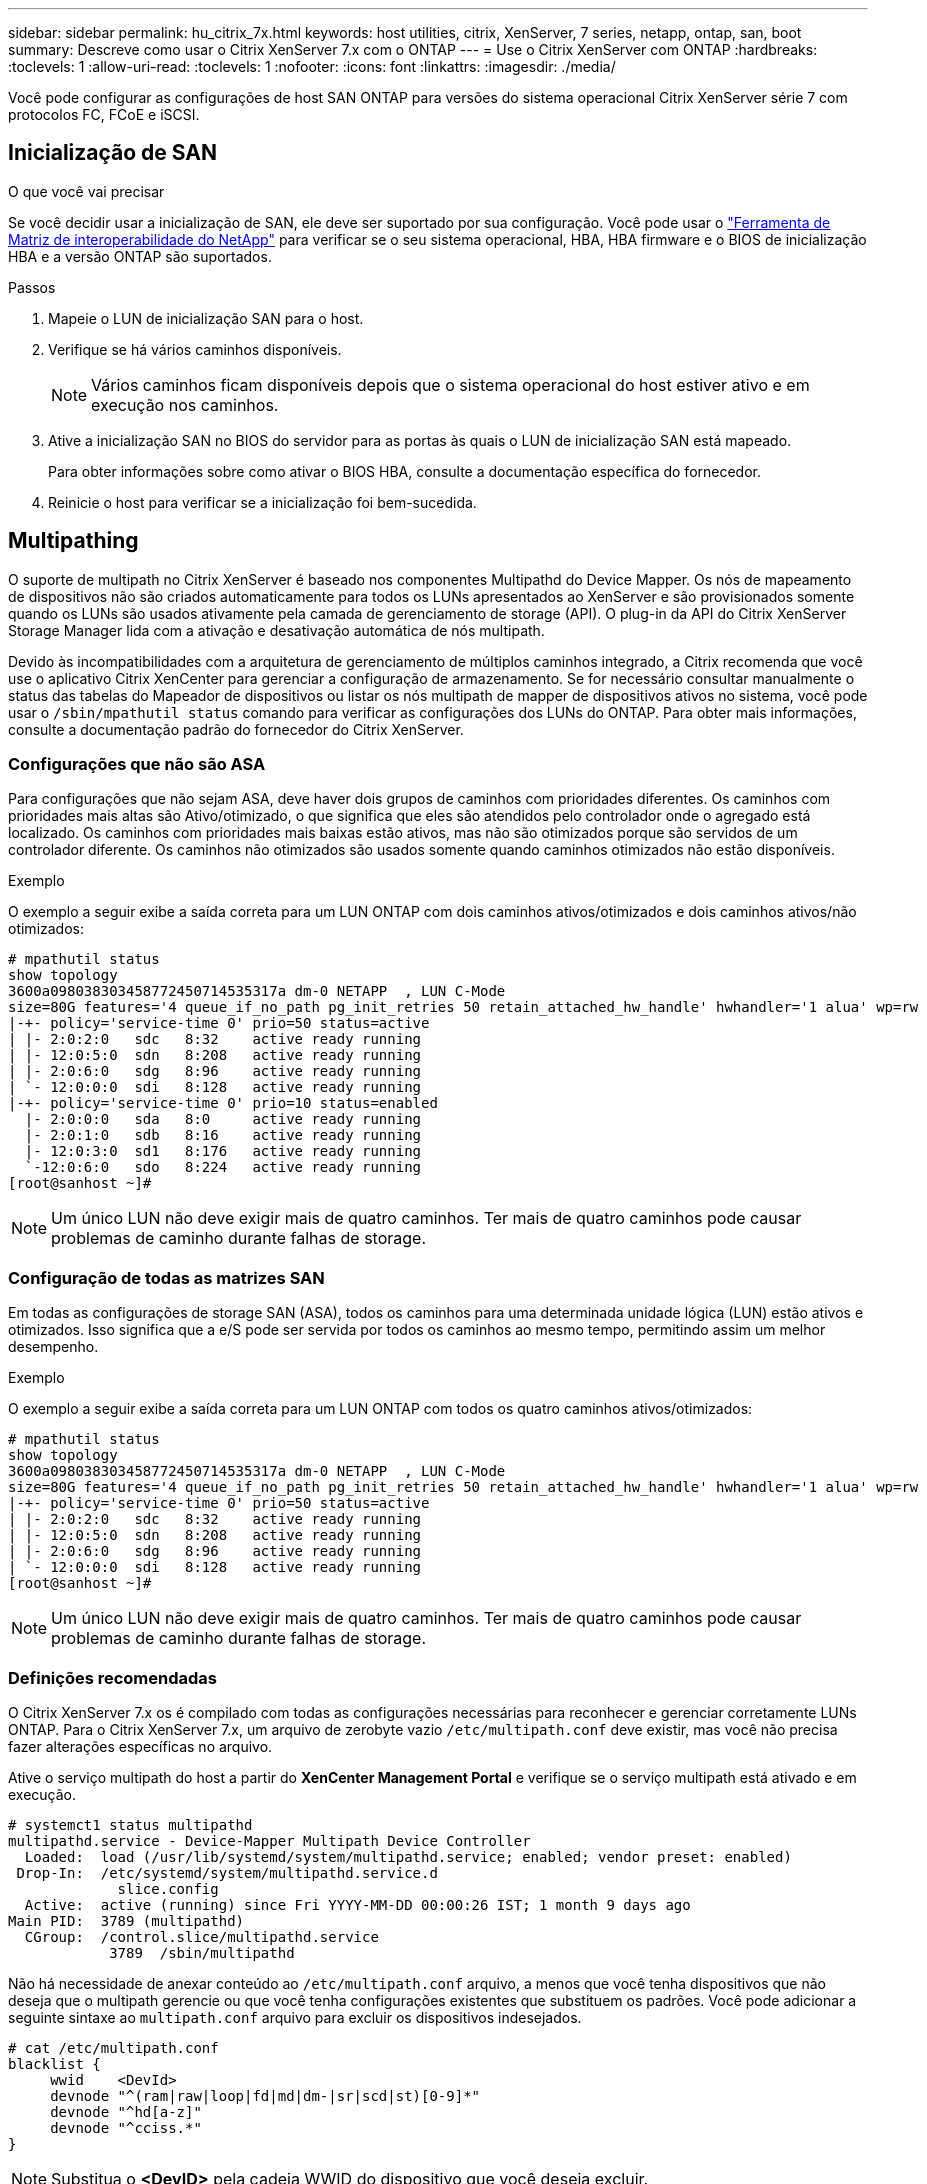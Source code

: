 ---
sidebar: sidebar 
permalink: hu_citrix_7x.html 
keywords: host utilities, citrix, XenServer, 7 series, netapp, ontap, san, boot 
summary: Descreve como usar o Citrix XenServer 7.x com o ONTAP 
---
= Use o Citrix XenServer com ONTAP
:hardbreaks:
:toclevels: 1
:allow-uri-read: 
:toclevels: 1
:nofooter: 
:icons: font
:linkattrs: 
:imagesdir: ./media/


[role="lead"]
Você pode configurar as configurações de host SAN ONTAP para versões do sistema operacional Citrix XenServer série 7 com protocolos FC, FCoE e iSCSI.



== Inicialização de SAN

.O que você vai precisar
Se você decidir usar a inicialização de SAN, ele deve ser suportado por sua configuração. Você pode usar o link:https://mysupport.netapp.com/matrix/imt.jsp?components=91241;&solution=236&isHWU&src=IMT["Ferramenta de Matriz de interoperabilidade do NetApp"^] para verificar se o seu sistema operacional, HBA, HBA firmware e o BIOS de inicialização HBA e a versão ONTAP são suportados.

.Passos
. Mapeie o LUN de inicialização SAN para o host.
. Verifique se há vários caminhos disponíveis.
+

NOTE: Vários caminhos ficam disponíveis depois que o sistema operacional do host estiver ativo e em execução nos caminhos.

. Ative a inicialização SAN no BIOS do servidor para as portas às quais o LUN de inicialização SAN está mapeado.
+
Para obter informações sobre como ativar o BIOS HBA, consulte a documentação específica do fornecedor.

. Reinicie o host para verificar se a inicialização foi bem-sucedida.




== Multipathing

O suporte de multipath no Citrix XenServer é baseado nos componentes Multipathd do Device Mapper. Os nós de mapeamento de dispositivos não são criados automaticamente para todos os LUNs apresentados ao XenServer e são provisionados somente quando os LUNs são usados ativamente pela camada de gerenciamento de storage (API). O plug-in da API do Citrix XenServer Storage Manager lida com a ativação e desativação automática de nós multipath.

Devido às incompatibilidades com a arquitetura de gerenciamento de múltiplos caminhos integrado, a Citrix recomenda que você use o aplicativo Citrix XenCenter para gerenciar a configuração de armazenamento. Se for necessário consultar manualmente o status das tabelas do Mapeador de dispositivos ou listar os nós multipath de mapper de dispositivos ativos no sistema, você pode usar o `/sbin/mpathutil status` comando para verificar as configurações dos LUNs do ONTAP. Para obter mais informações, consulte a documentação padrão do fornecedor do Citrix XenServer.



=== Configurações que não são ASA

Para configurações que não sejam ASA, deve haver dois grupos de caminhos com prioridades diferentes. Os caminhos com prioridades mais altas são Ativo/otimizado, o que significa que eles são atendidos pelo controlador onde o agregado está localizado. Os caminhos com prioridades mais baixas estão ativos, mas não são otimizados porque são servidos de um controlador diferente. Os caminhos não otimizados são usados somente quando caminhos otimizados não estão disponíveis.

.Exemplo
O exemplo a seguir exibe a saída correta para um LUN ONTAP com dois caminhos ativos/otimizados e dois caminhos ativos/não otimizados:

[listing]
----
# mpathutil status
show topology
3600a098038303458772450714535317a dm-0 NETAPP  , LUN C-Mode
size=80G features='4 queue_if_no_path pg_init_retries 50 retain_attached_hw_handle' hwhandler='1 alua' wp=rw
|-+- policy='service-time 0' prio=50 status=active
| |- 2:0:2:0   sdc   8:32    active ready running
| |- 12:0:5:0  sdn   8:208   active ready running
| |- 2:0:6:0   sdg   8:96    active ready running
| `- 12:0:0:0  sdi   8:128   active ready running
|-+- policy='service-time 0' prio=10 status=enabled
  |- 2:0:0:0   sda   8:0     active ready running
  |- 2:0:1:0   sdb   8:16    active ready running
  |- 12:0:3:0  sd1   8:176   active ready running
  `-12:0:6:0   sdo   8:224   active ready running
[root@sanhost ~]#
----

NOTE: Um único LUN não deve exigir mais de quatro caminhos. Ter mais de quatro caminhos pode causar problemas de caminho durante falhas de storage.



=== Configuração de todas as matrizes SAN

Em todas as configurações de storage SAN (ASA), todos os caminhos para uma determinada unidade lógica (LUN) estão ativos e otimizados. Isso significa que a e/S pode ser servida por todos os caminhos ao mesmo tempo, permitindo assim um melhor desempenho.

.Exemplo
O exemplo a seguir exibe a saída correta para um LUN ONTAP com todos os quatro caminhos ativos/otimizados:

[listing]
----
# mpathutil status
show topology
3600a098038303458772450714535317a dm-0 NETAPP  , LUN C-Mode
size=80G features='4 queue_if_no_path pg_init_retries 50 retain_attached_hw_handle' hwhandler='1 alua' wp=rw
|-+- policy='service-time 0' prio=50 status=active
| |- 2:0:2:0   sdc   8:32    active ready running
| |- 12:0:5:0  sdn   8:208   active ready running
| |- 2:0:6:0   sdg   8:96    active ready running
| `- 12:0:0:0  sdi   8:128   active ready running
[root@sanhost ~]#
----

NOTE: Um único LUN não deve exigir mais de quatro caminhos. Ter mais de quatro caminhos pode causar problemas de caminho durante falhas de storage.



=== Definições recomendadas

O Citrix XenServer 7.x os é compilado com todas as configurações necessárias para reconhecer e gerenciar corretamente LUNs ONTAP. Para o Citrix XenServer 7.x, um arquivo de zerobyte vazio `/etc/multipath.conf` deve existir, mas você não precisa fazer alterações específicas no arquivo.

Ative o serviço multipath do host a partir do *XenCenter Management Portal* e verifique se o serviço multipath está ativado e em execução.

[listing]
----
# systemct1 status multipathd
multipathd.service - Device-Mapper Multipath Device Controller
  Loaded:  load (/usr/lib/systemd/system/multipathd.service; enabled; vendor preset: enabled)
 Drop-In:  /etc/systemd/system/multipathd.service.d
             slice.config
  Active:  active (running) since Fri YYYY-MM-DD 00:00:26 IST; 1 month 9 days ago
Main PID:  3789 (multipathd)
  CGroup:  /control.slice/multipathd.service
            3789  /sbin/multipathd
----
Não há necessidade de anexar conteúdo ao `/etc/multipath.conf` arquivo, a menos que você tenha dispositivos que não deseja que o multipath gerencie ou que você tenha configurações existentes que substituem os padrões. Você pode adicionar a seguinte sintaxe ao `multipath.conf` arquivo para excluir os dispositivos indesejados.

[listing]
----
# cat /etc/multipath.conf
blacklist {
     wwid    <DevId>
     devnode "^(ram|raw|loop|fd|md|dm-|sr|scd|st)[0-9]*"
     devnode "^hd[a-z]"
     devnode "^cciss.*"
}
----

NOTE: Substitua o *<DevID>* pela cadeia WWID do dispositivo que você deseja excluir.

.Exemplo
No exemplo a seguir para Citrix XenServer 7.x, `sda` é o disco SCSI local que você deseja adicionar à lista negra.

. Execute o seguinte comando para determinar o WWID:
+
[listing]
----
# lib/udev/scsi_id -gud /dev/sda
3600a098038303458772450714535317a
----
. Adicione este WWID à estrofe da lista negra no `/etc/multipath.conf`:
+
[listing]
----
#cat /etc/multipath.conf
blacklist {
  wwid    3600a098038303458772450714535317a
  devnode "^(ram|raw|loop|fd|md|dm-|sr|scd|st)[0-9*]"
  devnode "^hd[a-z]"
  devnode "^cciss.*"
}
----


Consulte a configuração do tempo de execução do parâmetro multipath usando o `$multipathd show config` comando. Você deve sempre verificar a configuração em execução para configurações herdadas que podem estar substituindo as configurações padrão, especialmente na seção padrões.

A tabela a seguir mostra os parâmetros críticos *multipathd* para LUNs ONTAP e os valores necessários. Se um host estiver conetado a LUNs de outros fornecedores e qualquer um desses parâmetros for substituído, ele precisará ser corrigido por estrofes posteriores no *multipath.conf* que se aplicam especificamente aos LUNs ONTAP. Se isso não for feito, os LUNs do ONTAP podem não funcionar como esperado. Os padrões a seguir devem ser substituídos somente em consulta com o NetApp e/ou o fornecedor do sistema operacional e somente quando o impactos for totalmente compreendido.

[cols="2*"]
|===
| Parâmetro | Definição 


| `detect_prio` | sim 


| `dev_loss_tmo` | "infinito" 


| `failback` | imediato 


| `fast_io_fail_tmo` | 5 


| `features` | "3 queue_if_no_path pg_init_retries 50" 


| `flush_on_last_del` | "sim" 


| `hardware_handler` | "0" 


| `path_checker` | "tur" 


| `path_grouping_policy` | "group_by_prio" 


| `path_selector` | "tempo de serviço 0" 


| `polling_interval` | 5 


| `prio` | "ONTAP" 


| `product` | LUN.* 


| `retain_attached_hw_handler` | sim 


| `rr_weight` | "uniforme" 


| `user_friendly_names` | não 


| `vendor` | NetApp 
|===
.Exemplo
O exemplo a seguir ilustra como corrigir um padrão substituído. Neste caso, o arquivo *multipath.conf* define valores para *path_checker* e *Detect_prio* que não são compatíveis com LUNs ONTAP. Se eles não puderem ser removidos devido a outros arrays SAN conetados ao host, esses parâmetros podem ser corrigidos especificamente para LUNs ONTAP com uma estrofe de dispositivo.

[listing]
----
# cat /etc/multipath.conf
defaults {
  path_checker readsector0
  detect_prio no
}
devices{
        device{
                vendor "NETAPP "
                product "LUN.*"
                path_checker tur
                detect_prio yes
        }
}
----

NOTE: O Citrix XenServer recomenda o uso de ferramentas de VM Citrix para todas as VMs convidadas baseadas em Linux e Windows para uma configuração suportada.



== Problemas conhecidos

Não há problemas conhecidos para o Citrix XenServer com a versão ONTAP.

